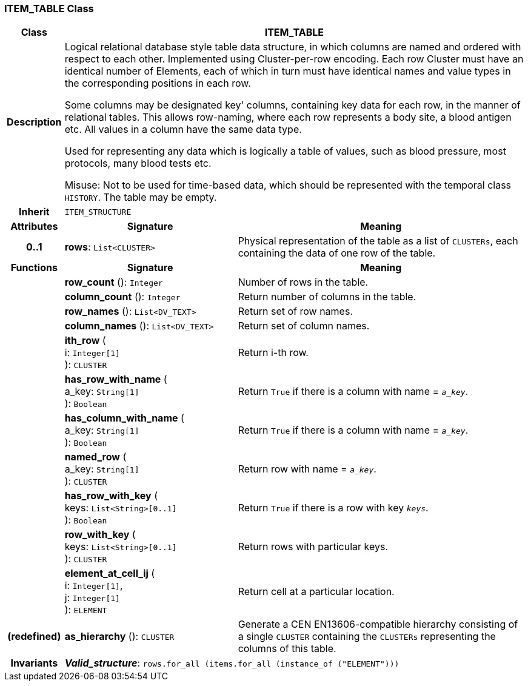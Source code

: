 === ITEM_TABLE Class

[cols="^1,3,5"]
|===
h|*Class*
2+^h|*ITEM_TABLE*

h|*Description*
2+a|Logical relational database style table data structure, in which columns are named and ordered with respect to each other. Implemented using Cluster-per-row encoding. Each row Cluster must have an identical number of Elements, each of which in turn must have identical names and value types in the corresponding positions in each row.

Some columns may be designated  key' columns, containing key data for each row, in the manner of relational tables. This allows row-naming, where each row represents a body site, a blood antigen etc. All values in a column have the same data type.

Used for representing any data which is logically a table of values, such as blood pressure, most protocols, many blood tests etc.

Misuse: Not to be used for time-based data, which should be represented with the temporal class `HISTORY`. The table may be empty.

h|*Inherit*
2+|`ITEM_STRUCTURE`

h|*Attributes*
^h|*Signature*
^h|*Meaning*

h|*0..1*
|*rows*: `List<CLUSTER>`
a|Physical representation of the table as a list of `CLUSTERs`, each containing the data of one row of the table.
h|*Functions*
^h|*Signature*
^h|*Meaning*

h|
|*row_count* (): `Integer`
a|Number of rows in the table.

h|
|*column_count* (): `Integer`
a|Return number of columns in the table.

h|
|*row_names* (): `List<DV_TEXT>`
a|Return set of row names.

h|
|*column_names* (): `List<DV_TEXT>`
a|Return set of column names.

h|
|*ith_row* ( +
i: `Integer[1]` +
): `CLUSTER`
a|Return i-th row.

h|
|*has_row_with_name* ( +
a_key: `String[1]` +
): `Boolean`
a|Return `True` if there is a column with name = `_a_key_`.

h|
|*has_column_with_name* ( +
a_key: `String[1]` +
): `Boolean`
a|Return `True` if there is a column with name = `_a_key_`.

h|
|*named_row* ( +
a_key: `String[1]` +
): `CLUSTER`
a|Return row with name = `_a_key_`.

h|
|*has_row_with_key* ( +
keys: `List<String>[0..1]` +
): `Boolean`
a|Return `True` if there is a row with key `_keys_`.

h|
|*row_with_key* ( +
keys: `List<String>[0..1]` +
): `CLUSTER`
a|Return rows with particular keys.

h|
|*element_at_cell_ij* ( +
i: `Integer[1]`, +
j: `Integer[1]` +
): `ELEMENT`
a|Return cell at a particular location.

h|(redefined)
|*as_hierarchy* (): `CLUSTER`
a|Generate a CEN EN13606-compatible hierarchy consisting of a single `CLUSTER` containing the `CLUSTERs` representing the columns of this table.

h|*Invariants*
2+a|*_Valid_structure_*: `rows.for_all (items.for_all (instance_of ("ELEMENT")))`
|===
